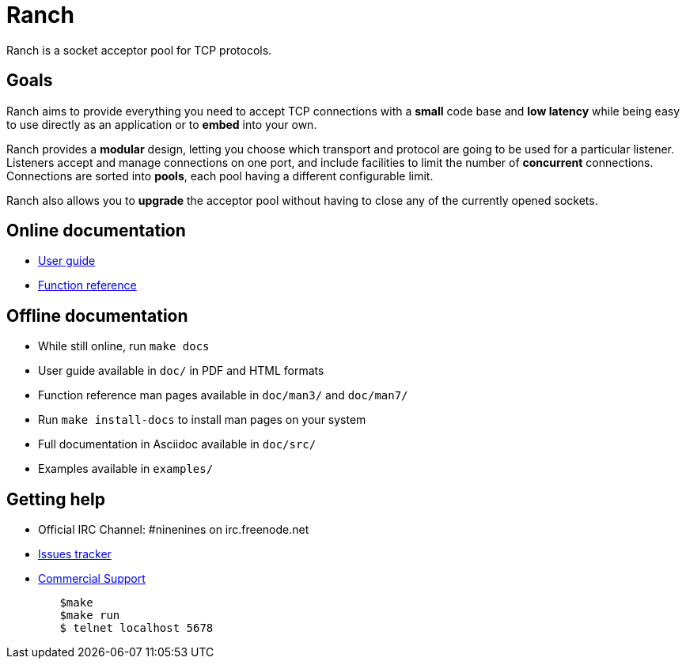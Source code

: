 = Ranch

Ranch is a socket acceptor pool for TCP protocols.

== Goals

Ranch aims to provide everything you need to accept TCP connections with
a *small* code base and *low latency* while being easy to use directly
as an application or to *embed* into your own.

Ranch provides a *modular* design, letting you choose which transport
and protocol are going to be used for a particular listener. Listeners
accept and manage connections on one port, and include facilities to
limit the number of *concurrent* connections. Connections are sorted
into *pools*, each pool having a different configurable limit.

Ranch also allows you to *upgrade* the acceptor pool without having
to close any of the currently opened sockets.

== Online documentation

* https://ninenines.eu/docs/en/ranch/1.6/guide[User guide]
* https://ninenines.eu/docs/en/ranch/1.6/manual[Function reference]

== Offline documentation

* While still online, run `make docs`
* User guide available in `doc/` in PDF and HTML formats
* Function reference man pages available in `doc/man3/` and `doc/man7/`
* Run `make install-docs` to install man pages on your system
* Full documentation in Asciidoc available in `doc/src/`
* Examples available in `examples/`

== Getting help

* Official IRC Channel: #ninenines on irc.freenode.net
* https://github.com/ninenines/ranch/issues[Issues tracker]
* https://ninenines.eu/services[Commercial Support]


```
	$make 
	$make run 
	$ telnet localhost 5678

```
